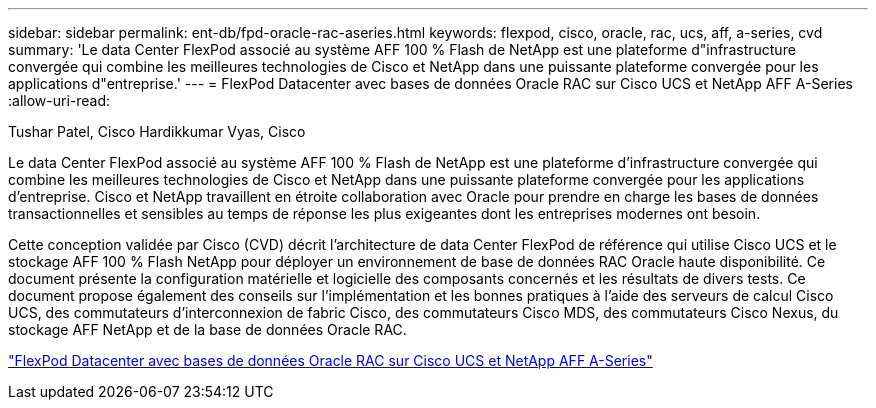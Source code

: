 ---
sidebar: sidebar 
permalink: ent-db/fpd-oracle-rac-aseries.html 
keywords: flexpod, cisco, oracle, rac, ucs, aff, a-series, cvd 
summary: 'Le data Center FlexPod associé au système AFF 100 % Flash de NetApp est une plateforme d"infrastructure convergée qui combine les meilleures technologies de Cisco et NetApp dans une puissante plateforme convergée pour les applications d"entreprise.' 
---
= FlexPod Datacenter avec bases de données Oracle RAC sur Cisco UCS et NetApp AFF A-Series
:allow-uri-read: 


Tushar Patel, Cisco Hardikkumar Vyas, Cisco

[role="lead"]
Le data Center FlexPod associé au système AFF 100 % Flash de NetApp est une plateforme d'infrastructure convergée qui combine les meilleures technologies de Cisco et NetApp dans une puissante plateforme convergée pour les applications d'entreprise. Cisco et NetApp travaillent en étroite collaboration avec Oracle pour prendre en charge les bases de données transactionnelles et sensibles au temps de réponse les plus exigeantes dont les entreprises modernes ont besoin.

Cette conception validée par Cisco (CVD) décrit l'architecture de data Center FlexPod de référence qui utilise Cisco UCS et le stockage AFF 100 % Flash NetApp pour déployer un environnement de base de données RAC Oracle haute disponibilité. Ce document présente la configuration matérielle et logicielle des composants concernés et les résultats de divers tests. Ce document propose également des conseils sur l'implémentation et les bonnes pratiques à l'aide des serveurs de calcul Cisco UCS, des commutateurs d'interconnexion de fabric Cisco, des commutateurs Cisco MDS, des commutateurs Cisco Nexus, du stockage AFF NetApp et de la base de données Oracle RAC.

link:https://www.cisco.com/c/en/us/td/docs/unified_computing/ucs/UCS_CVDs/flexpod_orc12cr2_affaseries.html["FlexPod Datacenter avec bases de données Oracle RAC sur Cisco UCS et NetApp AFF A-Series"^]
